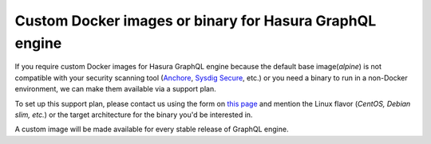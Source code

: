 .. meta::
   :description: Requesting custom Docker images for GraphQL engine
   :keywords: hasura, docker, custom images, linux

.. _custom_docker_image:

Custom Docker images or binary for Hasura GraphQL engine
========================================================

If you require custom Docker images for Hasura GraphQL engine because the default base image(*alpine*) is not compatible with your security scanning tool (`Anchore <https://anchore.com/>`_, `Sysdig Secure <https://sysdig.com/products/kubernetes-security/image-scanning/>`_, etc.) or you need a binary to run in a non-Docker environment, we can make them available via a support plan. 

To set up this support plan, please contact us using the form on `this page <https://hasura.io/contact-us/>`_ and mention the Linux flavor (*CentOS, Debian slim, etc.*) or the target architecture for the binary you'd be interested in.

A custom image will be made available for every stable release of GraphQL engine.

